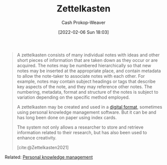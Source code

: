 :PROPERTIES:
:ROAM_REFS: [cite:@Zettelkasten2021]
:ID:       b130e6f2-31a1-4c3a-ae8b-7d8208a69710
:DIR:      /home/cashweaver/proj/roam/attachments/b130e6f2-31a1-4c3a-ae8b-7d8208a69710
:LAST_MODIFIED: [2023-09-05 Tue 20:15]
:END:
#+title: Zettelkasten
#+hugo_custom_front_matter: :slug "b130e6f2-31a1-4c3a-ae8b-7d8208a69710"
#+author: Cash Prokop-Weaver
#+date: [2022-02-06 Sun 18:03]
#+filetags: :reference:

#+begin_quote
A zettelkasten consists of many individual notes with ideas and other short pieces of information that are taken down as they occur or are acquired. The notes may be numbered hierarchically so that new notes may be inserted at the appropriate place, and contain metadata to allow the note-taker to associate notes with each other. For example, notes may contain subject headings or tags that describe key aspects of the note, and they may reference other notes. The numbering, metadata, format and structure of the notes is subject to variation depending on the specific method employed.

A zettelkasten may be created and used in a [[id:1497025f-da3e-4bed-be19-f8f9c9a0e351][digital format]], sometimes using personal knowledge management software. But it can be and has long been done on paper using index cards.

The system not only allows a researcher to store and retrieve information related to their research, but has also been used to enhance creativity.

[cite:@Zettelkasten2021]
#+end_quote

Related: [[id:773406e0-fe95-41f4-a254-b2c6ade18ce9][Personal knowledge management]]

* Flashcards :noexport:
:PROPERTIES:
:ANKI_DECK: Default
:END:


#+print_bibliography: